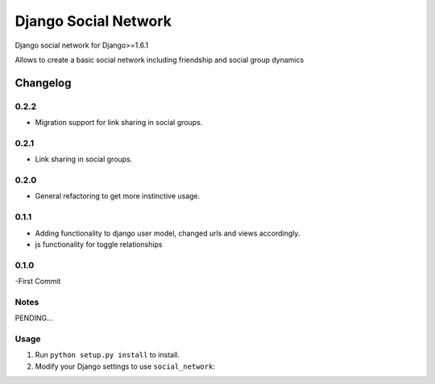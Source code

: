 =====================
Django Social Network
=====================

Django social network for Django>=1.6.1

Allows to create a basic social network including friendship and social group dynamics

Changelog
=========

0.2.2
-----

- Migration support for link sharing in social groups.

0.2.1
-----

- Link sharing in social groups.

0.2.0
-----

- General refactoring to get more instinctive usage.

0.1.1
-----

- Adding functionality to django user model, changed urls and views accordingly.
- js functionality for toggle relationships

0.1.0
-----

-First Commit

Notes
-----

PENDING...

Usage
-----

1. Run ``python setup.py install`` to install.

2. Modify your Django settings to use ``social_network``:


